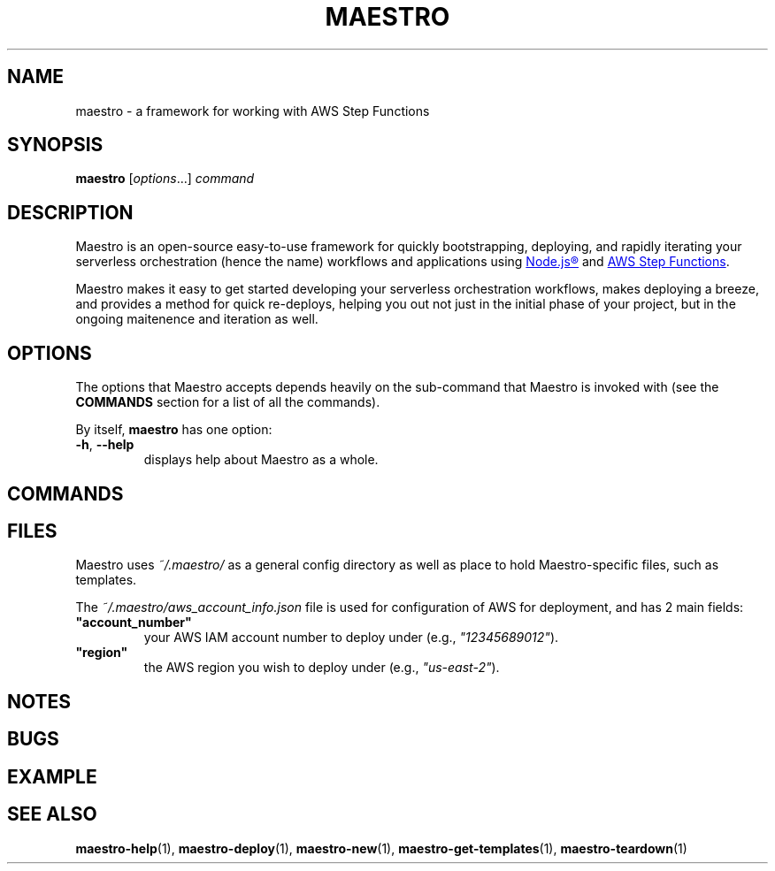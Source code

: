 .TH MAESTRO 1 2020-08-08 "Maestro v1.0.0"

.SH NAME

maestro \- a framework for working with AWS Step Functions

.SH SYNOPSIS

.PP
.B maestro
[\fIoptions\fR...]
.I command

.SH DESCRIPTION

.PP
Maestro is an open-source easy-to-use framework for quickly bootstrapping, 
deploying,
and rapidly iterating your serverless orchestration
(hence the name)
workflows and applications using
.UR https://nodejs.org/
Node.js\*R
.UE
and
.UR https://aws.amazon.com/step-functions
AWS Step Functions
.UE .

.PP
Maestro makes it easy to get started developing your serverless 
orchestration workflows,
makes deploying a breeze,
and provides a method for quick re-deploys,
helping you out not just in the initial phase of your project,
but in the ongoing maitenence and iteration as well.

.SH OPTIONS

.PP
The options that Maestro accepts depends heavily on the
sub-command that Maestro is invoked with
(see the
.B COMMANDS
section for a list of all the commands).

.PP
By itself,
.B maestro
has one option:

.TP
.BR -h , " --help"
displays help about Maestro as a whole.

.SH COMMANDS

.SH FILES

.PP
Maestro uses
.I ~/.maestro/
as a general config directory as well as place to hold
Maestro-specific files, such as templates. 

.PP
The
.I ~/.maestro/aws_account_info.json
file is used for configuration of AWS for deployment,
and has 2 main fields:

.TP
\fB"account_number"\fR
your AWS IAM account number to deploy under (e.g., \fI"12345689012"\fR).

.TP
\fB"region"\fR
the AWS region you wish to deploy under (e.g., \fI"us-east-2"\fR).

.SH NOTES

.SH BUGS

.SH EXAMPLE

.SH SEE ALSO

.BR maestro-help (1),
.BR maestro-deploy (1),
.BR maestro-new (1),
.BR maestro-get-templates (1),
.BR maestro-teardown (1)
